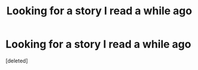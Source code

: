 #+TITLE: Looking for a story I read a while ago

* Looking for a story I read a while ago
:PROPERTIES:
:Score: 4
:DateUnix: 1551642559.0
:DateShort: 2019-Mar-03
:FlairText: Fic Search
:END:
[deleted]

